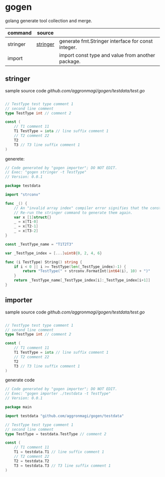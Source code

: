 * gogen
golang generate tool collection and merge.

| command  | source   |                                                    |
|----------+----------+----------------------------------------------------|
| stringer | [[https://pkg.go.dev/golang.org/x/tools/cmd/stringer][stringer]] | generate fmt.Stringer interface for const integer. |
| import   |          | import const type and value from another package.  |

** stringer
sample source code
[[testdata/test.go][github.com/aggronmagi/gogen/testdata/test.go]]
#+begin_src go

// TestType test type comment 1
// second line comment
type TestType int // comment 2

const (
	// T1 comment 11
	T1 TestType = iota // line suffix comment 1
	// T2 comment 22
	T2
	T3 // T3 line suffix comment 1
)
#+end_src

generete:
#+begin_src go
// Code generated by "gogen importer"; DO NOT EDIT.
// Exec: "gogen stringer -t TestType"
// Version: 0.0.1

package testdata

import "strconv"

func _() {
	// An "invalid array index" compiler error signifies that the constant values have changed.
	// Re-run the stringer command to generate them again.
	var x [1]struct{}
	_ = x[T1-0]
	_ = x[T2-1]
	_ = x[T3-2]
}

const _TestType_name = "T1T2T3"

var _TestType_index = [...]uint8{0, 2, 4, 6}

func (i TestType) String() string {
	if i < 0 || i >= TestType(len(_TestType_index)-1) {
		return "TestType(" + strconv.FormatInt(int64(i), 10) + ")"
	}
	return _TestType_name[_TestType_index[i]:_TestType_index[i+1]]
}

#+end_src

** importer
sample source code
[[testdata/test.go][github.com/aggronmagi/gogen/testdata/test.go]]
#+begin_src go

// TestType test type comment 1
// second line comment
type TestType int // comment 2

const (
	// T1 comment 11
	T1 TestType = iota // line suffix comment 1
	// T2 comment 22
	T2
	T3 // T3 line suffix comment 1
)
#+end_src
generate code
#+begin_src go
// Code generated by "gogen importer"; DO NOT EDIT.
// Exec: "gogen importer ./testdata -t TestType"
// Version: 0.0.1

package main

import testdata "github.com/aggronmagi/gogen/testdata"

// TestType test type comment 1
// second line comment
type TestType = testdata.TestType // comment 2

const (
	// T1 comment 11
	T1 = testdata.T1 // line suffix comment 1
	// T2 comment 22
	T2 = testdata.T2
	T3 = testdata.T3 // T3 line suffix comment 1
)

#+end_src

